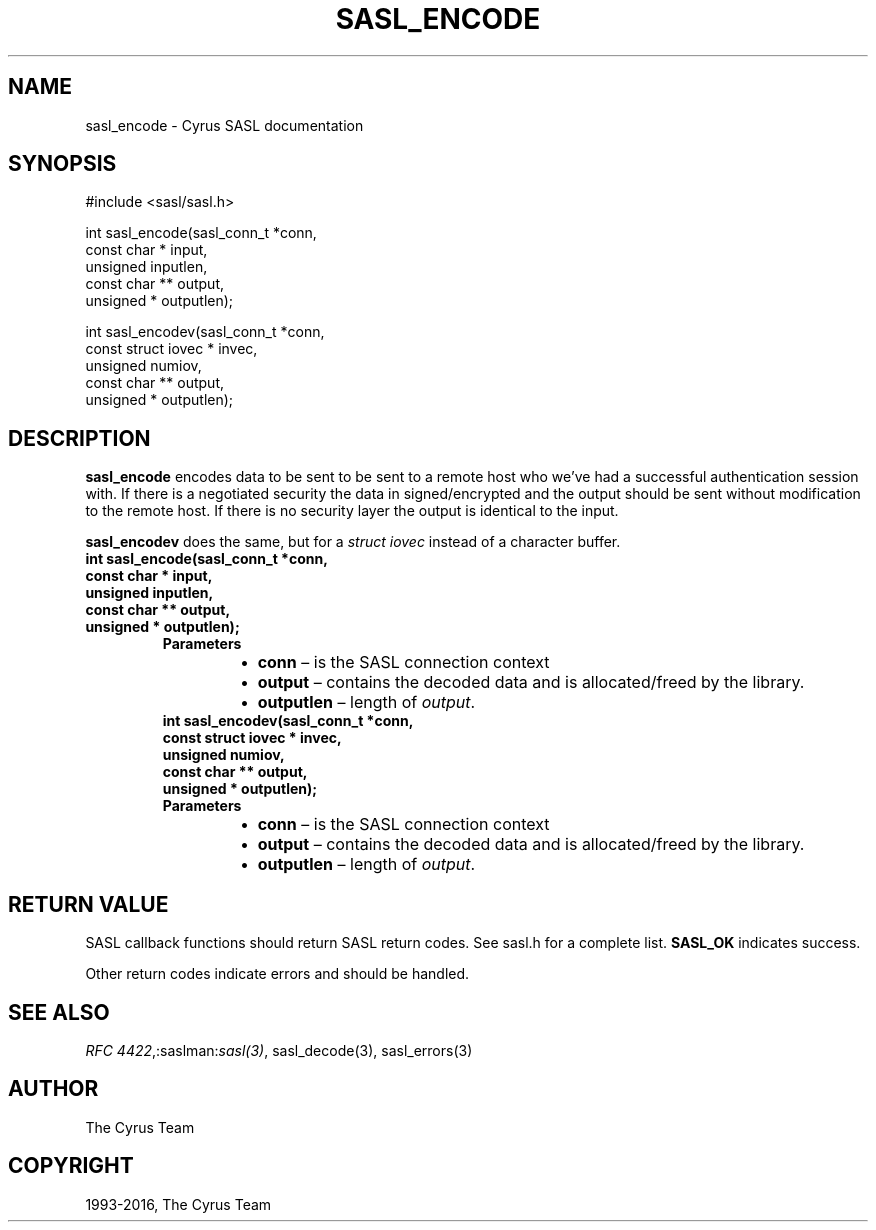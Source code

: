 .\" Man page generated from reStructuredText.
.
.TH "SASL_ENCODE" "3" "February 18, 2022" "2.1.28" "Cyrus SASL"
.SH NAME
sasl_encode \- Cyrus SASL documentation
.
.nr rst2man-indent-level 0
.
.de1 rstReportMargin
\\$1 \\n[an-margin]
level \\n[rst2man-indent-level]
level margin: \\n[rst2man-indent\\n[rst2man-indent-level]]
-
\\n[rst2man-indent0]
\\n[rst2man-indent1]
\\n[rst2man-indent2]
..
.de1 INDENT
.\" .rstReportMargin pre:
. RS \\$1
. nr rst2man-indent\\n[rst2man-indent-level] \\n[an-margin]
. nr rst2man-indent-level +1
.\" .rstReportMargin post:
..
.de UNINDENT
. RE
.\" indent \\n[an-margin]
.\" old: \\n[rst2man-indent\\n[rst2man-indent-level]]
.nr rst2man-indent-level -1
.\" new: \\n[rst2man-indent\\n[rst2man-indent-level]]
.in \\n[rst2man-indent\\n[rst2man-indent-level]]u
..
.SH SYNOPSIS
.sp
.nf
#include <sasl/sasl.h>

int sasl_encode(sasl_conn_t *conn,
                const char * input,
                unsigned inputlen,
                const char ** output,
                unsigned * outputlen);

int sasl_encodev(sasl_conn_t *conn,
                const struct iovec * invec,
                unsigned numiov,
                const char ** output,
                unsigned * outputlen);
.fi
.SH DESCRIPTION
.sp
\fBsasl_encode\fP encodes data to be sent to be sent to a remote host  who  we’ve
had  a successful authentication session with. If there  is  a  negotiated
security  the  data  in signed/encrypted  and  the  output  should be sent
without modification to the remote host. If there is  no  security layer the
output is identical to the input.
.sp
\fBsasl_encodev\fP does the same, but for a \fIstruct iovec\fP instead
of a character buffer.
.INDENT 0.0
.TP
.B int sasl_encode(sasl_conn_t *conn,
.TP
.B const char * input,
.TP
.B unsigned inputlen,
.TP
.B const char ** output,
.TP
.B unsigned * outputlen);
.INDENT 7.0
.TP
.B Parameters
.INDENT 7.0
.IP \(bu 2
\fBconn\fP – is the SASL connection context
.IP \(bu 2
\fBoutput\fP – contains the decoded data and is allocated/freed by
the library.
.IP \(bu 2
\fBoutputlen\fP – length of \fIoutput\fP\&.
.UNINDENT
.UNINDENT
.INDENT 7.0
.TP
.B int sasl_encodev(sasl_conn_t *conn,
.TP
.B const struct iovec * invec,
.TP
.B unsigned numiov,
.TP
.B const char ** output,
.TP
.B unsigned * outputlen);
.UNINDENT
.INDENT 7.0
.TP
.B Parameters
.INDENT 7.0
.IP \(bu 2
\fBconn\fP – is the SASL connection context
.IP \(bu 2
\fBoutput\fP – contains the decoded data and is allocated/freed by
the library.
.IP \(bu 2
\fBoutputlen\fP – length of \fIoutput\fP\&.
.UNINDENT
.UNINDENT
.UNINDENT
.SH RETURN VALUE
.sp
SASL  callback  functions should return SASL return codes.
See sasl.h for a complete list. \fBSASL_OK\fP indicates success.
.sp
Other return codes indicate errors and should be handled.
.SH SEE ALSO
.sp
\fI\%RFC 4422\fP,:saslman:\fIsasl(3)\fP, sasl_decode(3),
sasl_errors(3)
.SH AUTHOR
The Cyrus Team
.SH COPYRIGHT
1993-2016, The Cyrus Team
.\" Generated by docutils manpage writer.
.
